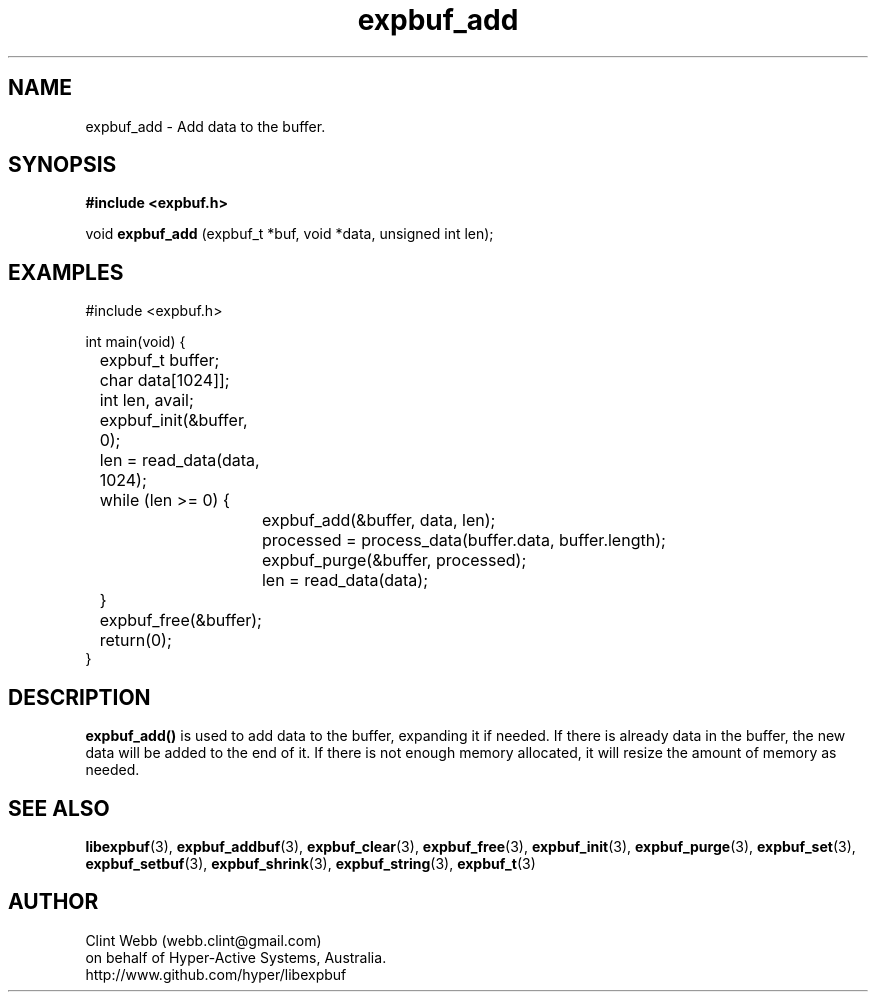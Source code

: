 .\" man page for libexpbuf
.\" Contact dev@hyper-active.com.au to correct errors or omissions. 
.TH expbuf_add 3 "1 March 2011" "1.04" "libexpbuf - Library for a simple Expanding Buffer."
.SH NAME
expbuf_add \- Add data to the buffer.
.SH SYNOPSIS
.B #include <expbuf.h>
.sp
void 
.B expbuf_add
(expbuf_t *buf, void *data, unsigned int len);
.br
.SH EXAMPLES
.nf
#include <expbuf.h>

int main(void) {
	expbuf_t buffer;
	char data[1024]];
	int len, avail;
	expbuf_init(&buffer, 0);
	len = read_data(data, 1024);
	while (len >= 0) {
		expbuf_add(&buffer, data, len);
		processed = process_data(buffer.data, buffer.length);
		expbuf_purge(&buffer, processed);
		len = read_data(data);
	}
	expbuf_free(&buffer);
	return(0);
}
.fi
.SH DESCRIPTION
.B expbuf_add()
is used to add data to the buffer, expanding it if needed.  If there is already data in the buffer, the new data will be added to the 
end of it.  If there is not enough memory allocated, it will resize the amount of memory as needed.

.SH SEE ALSO
.BR libexpbuf (3),
.BR expbuf_addbuf (3),
.BR expbuf_clear (3),
.BR expbuf_free (3),
.BR expbuf_init (3),
.BR expbuf_purge (3),
.BR expbuf_set (3),
.BR expbuf_setbuf (3),
.BR expbuf_shrink (3),
.BR expbuf_string (3),
.BR expbuf_t (3)
.SH AUTHOR
.nf
Clint Webb (webb.clint@gmail.com)
on behalf of Hyper-Active Systems, Australia.
.br
http://www.github.com/hyper/libexpbuf
.fi
